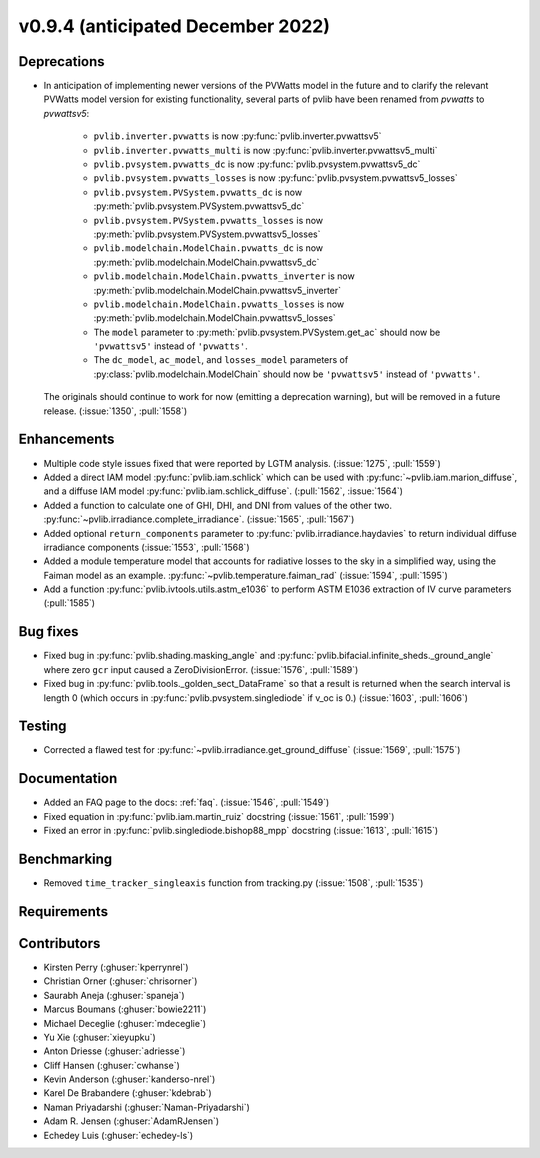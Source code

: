 .. _whatsnew_0940:

v0.9.4 (anticipated December 2022)
----------------------------------

Deprecations
~~~~~~~~~~~~
* In anticipation of implementing newer versions of the PVWatts model
  in the future and to clarify the relevant PVWatts model version for
  existing functionality, several parts of pvlib have been renamed from
  `pvwatts` to `pvwattsv5`:

    * ``pvlib.inverter.pvwatts`` is now :py:func:`pvlib.inverter.pvwattsv5`
    * ``pvlib.inverter.pvwatts_multi`` is now :py:func:`pvlib.inverter.pvwattsv5_multi`
    * ``pvlib.pvsystem.pvwatts_dc`` is now :py:func:`pvlib.pvsystem.pvwattsv5_dc`
    * ``pvlib.pvsystem.pvwatts_losses`` is now :py:func:`pvlib.pvsystem.pvwattsv5_losses`
    * ``pvlib.pvsystem.PVSystem.pvwatts_dc`` is now :py:meth:`pvlib.pvsystem.PVSystem.pvwattsv5_dc`
    * ``pvlib.pvsystem.PVSystem.pvwatts_losses`` is now :py:meth:`pvlib.pvsystem.PVSystem.pvwattsv5_losses`
    * ``pvlib.modelchain.ModelChain.pvwatts_dc`` is now :py:meth:`pvlib.modelchain.ModelChain.pvwattsv5_dc`
    * ``pvlib.modelchain.ModelChain.pvwatts_inverter`` is now :py:meth:`pvlib.modelchain.ModelChain.pvwattsv5_inverter`
    * ``pvlib.modelchain.ModelChain.pvwatts_losses`` is now :py:meth:`pvlib.modelchain.ModelChain.pvwattsv5_losses`
    
    * The ``model`` parameter to :py:meth:`pvlib.pvsystem.PVSystem.get_ac` should
      now be ``'pvwattsv5'`` instead of ``'pvwatts'``.
    * The ``dc_model``, ``ac_model``, and ``losses_model`` parameters of
      :py:class:`pvlib.modelchain.ModelChain` should now be ``'pvwattsv5'``
      instead of ``'pvwatts'``.

  The originals should continue to work for now (emitting a deprecation warning),
  but will be removed in a future release. (:issue:`1350`, :pull:`1558`)


Enhancements
~~~~~~~~~~~~
* Multiple code style issues fixed that were reported by LGTM analysis. (:issue:`1275`, :pull:`1559`)
* Added a direct IAM model :py:func:`pvlib.iam.schlick` which can be used with
  :py:func:`~pvlib.iam.marion_diffuse`, and a diffuse IAM model
  :py:func:`pvlib.iam.schlick_diffuse`. (:pull:`1562`, :issue:`1564`)
* Added a function to calculate one of GHI, DHI, and DNI from values of the other two.
  :py:func:`~pvlib.irradiance.complete_irradiance`.
  (:issue:`1565`, :pull:`1567`)
* Added optional ``return_components`` parameter to :py:func:`pvlib.irradiance.haydavies` to return
  individual diffuse irradiance components (:issue:`1553`, :pull:`1568`)
* Added a module temperature model that accounts for radiative losses to the sky
  in a simplified way, using the Faiman model as an example.
  :py:func:`~pvlib.temperature.faiman_rad`
  (:issue:`1594`, :pull:`1595`)
* Add a function :py:func:`pvlib.ivtools.utils.astm_e1036` to perform ASTM E1036 extraction of IV
  curve parameters (:pull:`1585`)

Bug fixes
~~~~~~~~~

* Fixed bug in :py:func:`pvlib.shading.masking_angle` and :py:func:`pvlib.bifacial.infinite_sheds._ground_angle`
  where zero ``gcr`` input caused a ZeroDivisionError. (:issue:`1576`, :pull:`1589`)
* Fixed bug in :py:func:`pvlib.tools._golden_sect_DataFrame` so that a result is returned when the search
  interval is length 0 (which occurs in :py:func:`pvlib.pvsystem.singlediode` if v_oc is 0.) (:issue:`1603`, :pull:`1606`)

Testing
~~~~~~~
* Corrected a flawed test for :py:func:`~pvlib.irradiance.get_ground_diffuse` (:issue:`1569`, :pull:`1575`)


Documentation
~~~~~~~~~~~~~
* Added an FAQ page to the docs: :ref:`faq`. (:issue:`1546`, :pull:`1549`)
* Fixed equation in :py:func:`pvlib.iam.martin_ruiz` docstring (:issue:`1561`, :pull:`1599`)
* Fixed an error in :py:func:`pvlib.singlediode.bishop88_mpp` docstring (:issue:`1613`, :pull:`1615`)

Benchmarking
~~~~~~~~~~~~~
* Removed ``time_tracker_singleaxis`` function from tracking.py (:issue:`1508`, :pull:`1535`)

Requirements
~~~~~~~~~~~~


Contributors
~~~~~~~~~~~~
* Kirsten Perry (:ghuser:`kperrynrel`)
* Christian Orner (:ghuser:`chrisorner`)
* Saurabh Aneja (:ghuser:`spaneja`)
* Marcus Boumans (:ghuser:`bowie2211`)
* Michael Deceglie (:ghuser:`mdeceglie`)
* Yu Xie (:ghuser:`xieyupku`)
* Anton Driesse (:ghuser:`adriesse`)
* Cliff Hansen (:ghuser:`cwhanse`)
* Kevin Anderson (:ghuser:`kanderso-nrel`)
* Karel De Brabandere (:ghuser:`kdebrab`)
* Naman Priyadarshi (:ghuser:`Naman-Priyadarshi`)
* Adam R. Jensen (:ghuser:`AdamRJensen`)
* Echedey Luis (:ghuser:`echedey-ls`)
